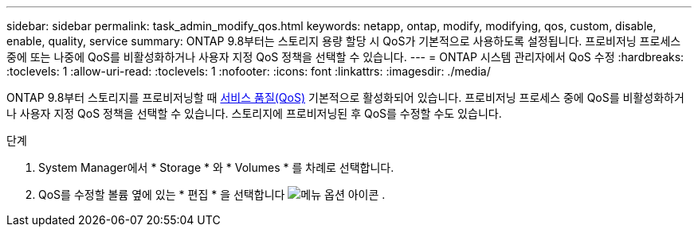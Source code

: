 ---
sidebar: sidebar 
permalink: task_admin_modify_qos.html 
keywords: netapp, ontap, modify, modifying, qos, custom, disable, enable, quality, service 
summary: ONTAP 9.8부터는 스토리지 용량 할당 시 QoS가 기본적으로 사용하도록 설정됩니다. 프로비저닝 프로세스 중에 또는 나중에 QoS를 비활성화하거나 사용자 지정 QoS 정책을 선택할 수 있습니다. 
---
= ONTAP 시스템 관리자에서 QoS 수정
:hardbreaks:
:toclevels: 1
:allow-uri-read: 
:toclevels: 1
:nofooter: 
:icons: font
:linkattrs: 
:imagesdir: ./media/


[role="lead"]
ONTAP 9.8부터 스토리지를 프로비저닝할 때 xref:./performance-admin/guarantee-throughput-qos-task.html[서비스 품질(QoS)] 기본적으로 활성화되어 있습니다. 프로비저닝 프로세스 중에 QoS를 비활성화하거나 사용자 지정 QoS 정책을 선택할 수 있습니다. 스토리지에 프로비저닝된 후 QoS를 수정할 수도 있습니다.

.단계
. System Manager에서 * Storage * 와 * Volumes * 를 차례로 선택합니다.
. QoS를 수정할 볼륨 옆에 있는 * 편집 * 을 선택합니다 image:icon_kabob.gif["메뉴 옵션 아이콘"] .

